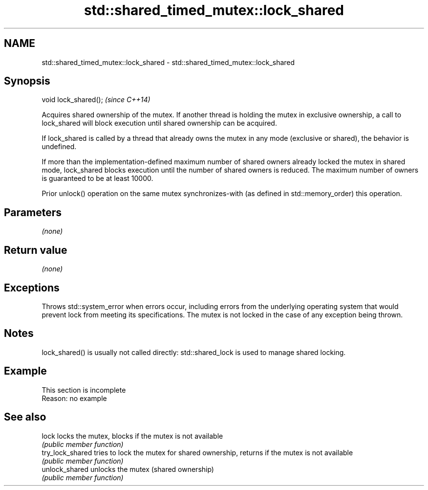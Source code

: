 .TH std::shared_timed_mutex::lock_shared 3 "2020.03.24" "http://cppreference.com" "C++ Standard Libary"
.SH NAME
std::shared_timed_mutex::lock_shared \- std::shared_timed_mutex::lock_shared

.SH Synopsis
   void lock_shared();  \fI(since C++14)\fP

   Acquires shared ownership of the mutex. If another thread is holding the mutex in exclusive ownership, a call to lock_shared will block execution until shared ownership can be acquired.

   If lock_shared is called by a thread that already owns the mutex in any mode (exclusive or shared), the behavior is undefined.

   If more than the implementation-defined maximum number of shared owners already locked the mutex in shared mode, lock_shared blocks execution until the number of shared owners is reduced. The maximum number of owners is guaranteed to be at least 10000.

   Prior unlock() operation on the same mutex synchronizes-with (as defined in std::memory_order) this operation.

.SH Parameters

   \fI(none)\fP

.SH Return value

   \fI(none)\fP

.SH Exceptions

   Throws std::system_error when errors occur, including errors from the underlying operating system that would prevent lock from meeting its specifications. The mutex is not locked in the case of any exception being thrown.

.SH Notes

   lock_shared() is usually not called directly: std::shared_lock is used to manage shared locking.

.SH Example

    This section is incomplete
    Reason: no example

.SH See also

   lock            locks the mutex, blocks if the mutex is not available
                   \fI(public member function)\fP
   try_lock_shared tries to lock the mutex for shared ownership, returns if the mutex is not available
                   \fI(public member function)\fP
   unlock_shared   unlocks the mutex (shared ownership)
                   \fI(public member function)\fP

